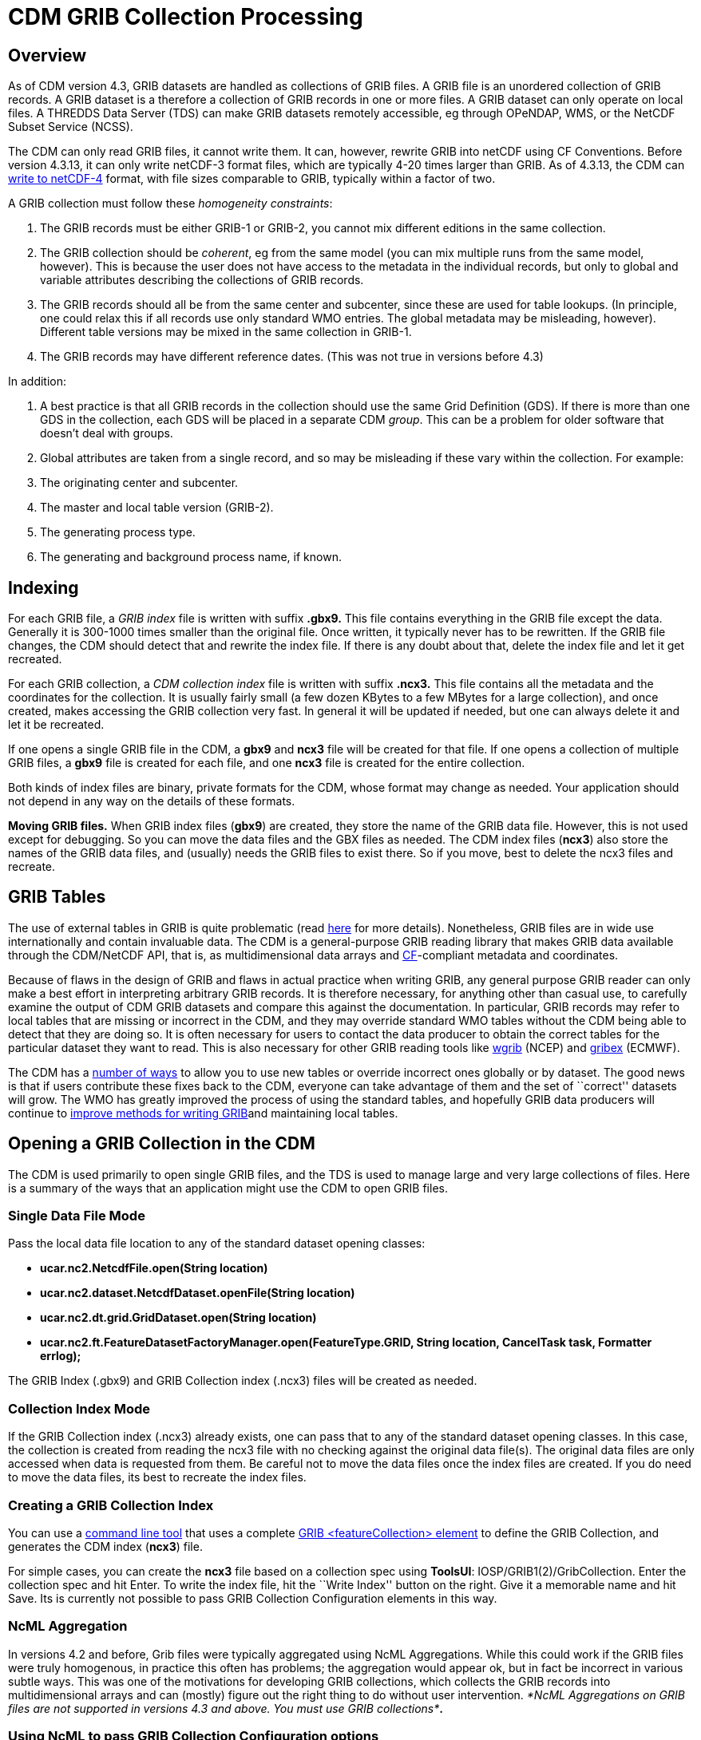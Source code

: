 :source-highlighter: coderay
[[threddsDocs]]

= CDM GRIB Collection Processing

== Overview

As of CDM version 4.3, GRIB datasets are handled as collections of GRIB
files. A GRIB file is an unordered collection of GRIB records. A GRIB
dataset is a therefore a collection of GRIB records in one or more
files. A GRIB dataset can only operate on local files. A THREDDS Data
Server (TDS) can make GRIB datasets remotely accessible, eg through
OPeNDAP, WMS, or the NetCDF Subset Service (NCSS).

The CDM can only read GRIB files, it cannot write them. It can, however,
rewrite GRIB into netCDF using CF Conventions. Before version 4.3.13, it
can only write netCDF-3 format files, which are typically 4-20 times
larger than GRIB. As of 4.3.13, the CDM can
<<../netcdf4Clibrary.adoc,write to netCDF-4>> format, with file sizes
comparable to GRIB, typically within a factor of two.

A GRIB collection must follow these __homogeneity constraints__:

1.  The GRIB records must be either GRIB-1 or GRIB-2, you cannot mix
different editions in the same collection.
2.  The GRIB collection should be __coherent__, eg from the same model
(you can mix multiple runs from the same model, however). This is
because the user does not have access to the metadata in the individual
records, but only to global and variable attributes describing the
collections of GRIB records.
3.  The GRIB records should all be from the same center and subcenter,
since these are used for table lookups. (In principle, one could relax
this if all records use only standard WMO entries. The global metadata
may be misleading, however). Different table versions may be mixed in
the same collection in GRIB-1.
4.  The GRIB records may have different reference dates. (This was not
true in versions before 4.3)

In addition:

1.  A best practice is that all GRIB records in the collection should
use the same Grid Definition (GDS). If there is more than one GDS in the
collection, each GDS will be placed in a separate CDM __group__. This
can be a problem for older software that doesn’t deal with groups.
2.  Global attributes are taken from a single record, and so may be
misleading if these vary within the collection. For example:
1.  The originating center and subcenter.
2.  The master and local table version (GRIB-2).
3.  The generating process type.
4.  The generating and background process name, if known.

== Indexing

For each GRIB file, a _GRIB index_ file is written with suffix *.gbx9.*
This file contains everything in the GRIB file except the data.
Generally it is 300-1000 times smaller than the original file. Once
written, it typically never has to be rewritten. If the GRIB file
changes, the CDM should detect that and rewrite the index file. If there
is any doubt about that, delete the index file and let it get recreated.

For each GRIB collection, a _CDM collection index_ file is written with
suffix *.ncx3.* This file contains all the metadata and the coordinates
for the collection. It is usually fairly small (a few dozen KBytes to a
few MBytes for a large collection), and once created, makes accessing
the GRIB collection very fast. In general it will be updated if needed,
but one can always delete it and let it be recreated.

If one opens a single GRIB file in the CDM, a *gbx9* and *ncx3* file
will be created for that file. If one opens a collection of multiple
GRIB files, a *gbx9* file is created for each file, and one *ncx3* file
is created for the entire collection.

Both kinds of index files are binary, private formats for the CDM, whose
format may change as needed. Your application should not depend in any
way on the details of these formats.

*Moving GRIB files.* When GRIB index files (**gbx9**) are created, they
store the name of the GRIB data file. However, this is not used except
for debugging. So you can move the data files and the GBX files as
needed. The CDM index files (**ncx3**) also store the names of the GRIB
data files, and (usually) needs the GRIB files to exist there. So if you
move, best to delete the ncx3 files and recreate.

== GRIB Tables

The use of external tables in GRIB is quite problematic (read
http://www.unidata.ucar.edu/staff/caron/papers/GRIBarchivals.pdf[here]
for more details). Nonetheless, GRIB files are in wide use
internationally and contain invaluable data. The CDM is a
general-purpose GRIB reading library that makes GRIB data available
through the CDM/NetCDF API, that is, as multidimensional data arrays and
http://cfconventions.org/[CF]-compliant metadata and coordinates.

Because of flaws in the design of GRIB and flaws in actual practice when
writing GRIB, any general purpose GRIB reader can only make a best
effort in interpreting arbitrary GRIB records. It is therefore
necessary, for anything other than casual use, to carefully examine the
output of CDM GRIB datasets and compare this against the documentation.
In particular, GRIB records may refer to local tables that are missing
or incorrect in the CDM, and they may override standard WMO tables
without the CDM being able to detect that they are doing so. It is often
necessary for users to contact the data producer to obtain the correct
tables for the particular dataset they want to read. This is also
necessary for other GRIB reading tools like
http://www.cpc.ncep.noaa.gov/products/wesley/wgrib.html[wgrib] (NCEP)
and http://www.ecmwf.int/products/data/software/grib.html[gribex]
(ECMWF).

The CDM has a <<GribTables.adoc,number of ways>> to allow you to use
new tables or override incorrect ones globally or by dataset. The good
news is that if users contribute these fixes back to the CDM, everyone
can take advantage of them and the set of ``correct'' datasets will
grow. The WMO has greatly improved the process of using the standard
tables, and hopefully GRIB data producers will continue to
<<GribTables.adoc,improve methods for writing GRIB>>and maintaining
local tables.

== Opening a GRIB Collection in the CDM

The CDM is used primarily to open single GRIB files, and the TDS is used
to manage large and very large collections of files. Here is a summary
of the ways that an application might use the CDM to open GRIB files.

=== Single Data File Mode

Pass the local data file location to any of the standard dataset opening
classes:

* *ucar.nc2.NetcdfFile.open(String location)*
* *ucar.nc2.dataset.NetcdfDataset.openFile(String location)*
* *ucar.nc2.dt.grid.GridDataset.open(String location)*
* *ucar.nc2.ft.FeatureDatasetFactoryManager.open(FeatureType.GRID,
String location, CancelTask task, Formatter errlog);*

The GRIB Index (.gbx9) and GRIB Collection index (.ncx3) files will be
created as needed.

=== Collection Index Mode

If the GRIB Collection index (.ncx3) already exists, one can pass that
to any of the standard dataset opening classes. In this case, the
collection is created from reading the ncx3 file with no checking
against the original data file(s). The original data files are only
accessed when data is requested from them. Be careful not to move the
data files once the index files are created. If you do need to move the
data files, its best to recreate the index files.

=== Creating a GRIB Collection Index

You can use a <<../manPages.adoc#GribCdmIndex,command line tool>> that
uses a complete
link:../../../tds/reference/collections/GribCollections.adoc[GRIB
<featureCollection> element] to define the GRIB Collection, and
generates the CDM index (**ncx3**) file.

For simple cases, you can create the *ncx3* file based on a collection
spec using **ToolsUI**: IOSP/GRIB1(2)/GribCollection. Enter the
collection spec and hit Enter. To write the index file, hit the ``Write
Index'' button on the right. Give it a memorable name and hit Save. Its
is currently not possible to pass GRIB Collection Configuration elements
in this way.

=== NcML Aggregation

In versions 4.2 and before, Grib files were typically aggregated using
NcML Aggregations. While this could work if the GRIB files were truly
homogenous, in practice this often has problems; the aggregation would
appear ok, but in fact be incorrect in various subtle ways. This was one
of the motivations for developing GRIB collections, which collects the
GRIB records into multidimensional arrays and can (mostly) figure out
the right thing to do without user intervention. __*NcML Aggregations on
GRIB files are not supported in versions 4.3 and above. You must use
GRIB collections*__**.**

=== Using NcML to pass GRIB Collection Configuration options

You can use NcML to open a single GRIB file, and modify the way GRIB
records are processed. All of the configuration options that you can use
inside the TDS <**gribConfig**> element can be used inside the
<**iospParam**> element of the NcML, for example:

[source,xml]
----
<?xml version="1.0" encoding="UTF-8"?>
<netcdf xmlns="http://www.unidata.ucar.edu/namespaces/netcdf/ncml-2.2" location="E:/ncep/NDFD_CONUS_5km_conduit_20120119_1800.grib2">
 <iospParam>
   <gdsHash from="-2121584860" to="28944332"/>
   <pdsHash>
     <useTableVersion>true</useTableVersion>
   </pdsHash>
 </iospParam>
</netcdf>
----

See link:../../../tds/reference/collections/GribConfig.adoc[GRIB
Collection Configuration] for a description of all of the options.

Note that you cannot use NcML to open a collection of GRIB files. You
must generate the Grib Collection index file in a
link:#Creating[seperate step].

== Mapping a GRIB Collection into Multidimensional Variables

A GRIB file is an unordered collection of GRIB records. A GRIB record
consists of a single 2D (x, y) slice of data. The CDM library reads a
GRIB file and creates a 2, 3,4, or 5 dimension Variable (time, ensemble,
z, y, x), by finding the records with the same parameter, with different
time / level / ensemble coordinates. This amounts to
http://www.unidata.ucar.edu/blogs/developer/en/entry/dataset_schemas_are_lost_in[guessing
the dataset schema] and the intent of the data provider, and is
unfortunately a bit arbitrary. Most of our testing is against the NCEP
operational models from the IDD, and so are influenced by those.
Deciding how to group the GRIB records into CDM Variables is one of the
main source of problems.It uses the following GRIB fields to construct a
unique variable:

=== GRIB-1 Variables

* Table Version (octet 4 of PDS)
* Parameter Number (octet 9 of PDS)
* if (param > 127) the Center and Subcenter ids
* Level Type (octet 10 of PDS)
* if a vertical layer
* if a time interval, the Statistical Process Type (octet 21 of PDS)
* the GDS hashcode

The GRIB-1 variable name is:

----
%paramName[_%level][_layer][_%interval][_%statName]

where:
  %paramName = parameter name from GRIB-1 table 2 (cleaned up). if unknown, use VAR_%d-%d-%d-%d (see below)
  %level = short form of level name from GRIB-1 table 3, if defined.
  _layer = added if its a vertical layer (literal)
  %timeInterval = time interval name (eg "12_hour" or "mixed")
  %statName = name of statistical type if applicable, from GRIB-1 table 5
----

The GRIB-1 variable id is:

----
VAR_%d-%d-%d-%d[_L%d][_layer][_I%s][_S%d]

where:
  %d-%d-%d-%d = center-subcenter-tableVersion-paramNo
  L%d = level type  (octet 10 of PDS), if defined.
  _layer = added if its a vertical layer (literal)
  I%s = interval name (eg "12_hour" or "mixed") if a time interval
  S%d = stat type (octet 21 of PDS) if applicable
----

=== GRIB-2 Variables

* PDS Template
* Parameter Discipline, Category, Number
* if local tables are used, the Center and Subcenter ids
* Level Type 1
* if a vertical layer
* if a time interval, the Statistical Process Type (Code table 4.10)
* if a probability, the Probability Type (Code table 4.9)
* if it exists, the Derived forecast Type (Code table 4.7)
* if the generating process type is 6 or 7 (error)
* the GDS hashcode

The GRIB-2 variable name is:

----
%paramName[_error][_%level][_layer][_%interval][_%statName][_%ensDerivedType][_probability_%probName]

where:
  %paramName = parameter name from GRIB-2 table 4.2 (cleaned up); if unknown, use
               VAR_%d-%d-%d_FROM%d-%d = VAR_discipline-category-paramNo_FROM_center-subcenter
  %level = short form of level name from GRIB-2 table 4.5, if defined.
  _layer = added if its a vertical layer (literal)
  %timeInterval = time interval name (eg "12_hour" or "mixed")
  %statName = name of statistical type if applicable, from GRIB-2 table 4.10
  %ensDerivedType = name of ensemble derived type if applicable, from GRIB-2 table 4.7
  %probName = name of probability type if applicable
----

The GRIB-2 variable id is:

----
VAR_%d-%d-%d[_error][_L%d][_layer][_I%s_S%d][_D%d][_Prob_%s]
where:
  VAR_%d-%d-%d = discipline-category-paramNo
  L%d = level type code
  I%s = time interval name (eg "12_hour" or "mixed")
  S%d = statistical type code if applicable
  D%d = derived type code if applicable
  Prob_%s = probability name if applicable
----

See *ucar.nc2.grib.grib1.Grib1Rectilyser.cdmVariableHash()* and
*ucar.nc2.grib.grib2.Grib2Rectilyser.cdmVariableHash()* for complete
details.

== Lower level interface to GRIB files

One can use the CDM to process GRIB records individually, without
building the CDM multidimensional variables. Note that this
functionality is not part of a supported public API, and is subject to
change. However these APIs are reletively stable.

For GRIB1 reading, use the classes in **ucar.nc2.grib.grib1**:

[source,java]
----
 RandomAccessFile raf = new RandomAccessFile(filepath, "r");
 Grib1RecordScanner reader = new Grib1RecordScanner(raf);
 while (reader.hasNext()) {
   ucar.nc2.grib.grib1.Grib1Record gr1 = reader.next();
   // do good stuff
 }
 raf.close();
----

or similarly for GRIB2, use the classes in **ucar.nc2.grib.grib2**:

[source,java]
----
RandomAccessFile raf = new RandomAccessFile(filepath, "r");
Grib2RecordScanner scan = new Grib2RecordScanner(raf);
 while (scan.hasNext()) {
   ucar.nc2.grib.grib2.Grib2Record gr2 = scan.next();
   // do stuff
 }
raf.close();
----

The details vary a bit between GRIB1 and GRIB2. To read the data from a
GRIB1 record:

[source,java]
----
float[] data = gr1.readData(raf);
----

To read the data from a GRIB2 record:

[source,java]
----
Grib2SectionDataRepresentation drs = gr2.getDataRepresentationSection();
float[] data = gr2.readData(raf, drs.getStartingPosition());
----
